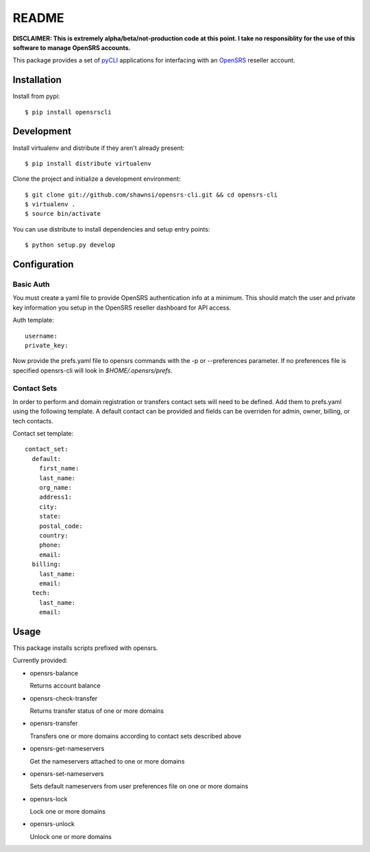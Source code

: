 README
======

**DISCLAIMER: This is extremely alpha/beta/not-production code at this point.  I take no
responsiblity for the use of this software to manage OpenSRS accounts.**

This package provides a set of `pyCLI`_ applications for interfacing with an `OpenSRS`_
reseller account.

.. _pyCLI: http://packages.python.org/pyCLI/
.. _OpenSRS: http://www.opensrs.com/

Installation
------------

Install from pypi::

 $ pip install opensrscli

Development
-----------

Install virtualenv and distribute if they aren't already present::

 $ pip install distribute virtualenv

Clone the project and initialize a development environment::

 $ git clone git://github.com/shawnsi/opensrs-cli.git && cd opensrs-cli
 $ virtualenv . 
 $ source bin/activate

You can use distribute to install dependencies and setup entry points::

 $ python setup.py develop

Configuration
-------------

Basic Auth
~~~~~~~~~~

You must create a yaml file to provide OpenSRS authentication info at a 
minimum. This should match the user and private key information you setup in
the OpenSRS reseller dashboard for API access.

Auth template::

 username:
 private_key:

Now provide the prefs.yaml file to opensrs commands with the -p or
--preferences parameter.  If no preferences file is specified opensrs-cli will
look in `$HOME/.opensrs/prefs`.

Contact Sets
~~~~~~~~~~~~

In order to perform and domain registration or transfers contact sets will need
to be defined.  Add them to prefs.yaml using the following template.  A default
contact can be provided and fields can be overriden for admin, owner, billing,
or tech contacts.

Contact set template::

  contact_set:
    default:
      first_name:
      last_name:
      org_name:
      address1:
      city:
      state:
      postal_code:
      country:
      phone:
      email:
    billing:
      last_name:
      email:
    tech:
      last_name:
      email:

Usage
-----

This package installs scripts prefixed with opensrs.

Currently provided:

- opensrs-balance

  Returns account balance

- opensrs-check-transfer

  Returns transfer status of one or more domains

- opensrs-transfer

  Transfers one or more domains according to contact sets described above

- opensrs-get-nameservers

  Get the nameservers attached to one or more domains

- opensrs-set-nameservers

  Sets default nameservers from user preferences file on one or more domains

- opensrs-lock

  Lock one or more domains

- opensrs-unlock

  Unlock one or more domains

